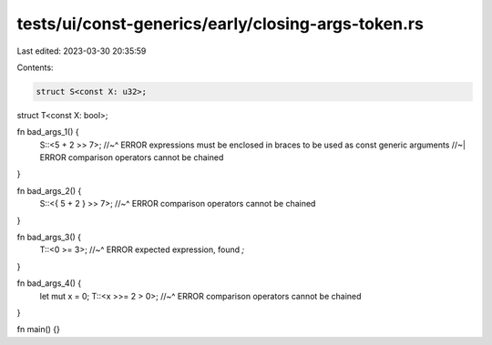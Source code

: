 tests/ui/const-generics/early/closing-args-token.rs
===================================================

Last edited: 2023-03-30 20:35:59

Contents:

.. code-block:: rs

    struct S<const X: u32>;
struct T<const X: bool>;

fn bad_args_1() {
    S::<5 + 2 >> 7>;
    //~^ ERROR expressions must be enclosed in braces to be used as const generic arguments
    //~| ERROR comparison operators cannot be chained
}

fn bad_args_2() {
    S::<{ 5 + 2 } >> 7>;
    //~^ ERROR comparison operators cannot be chained
}

fn bad_args_3() {
    T::<0 >= 3>;
    //~^ ERROR expected expression, found `;`
}

fn bad_args_4() {
    let mut x = 0;
    T::<x >>= 2 > 0>;
    //~^ ERROR comparison operators cannot be chained
}

fn main() {}


